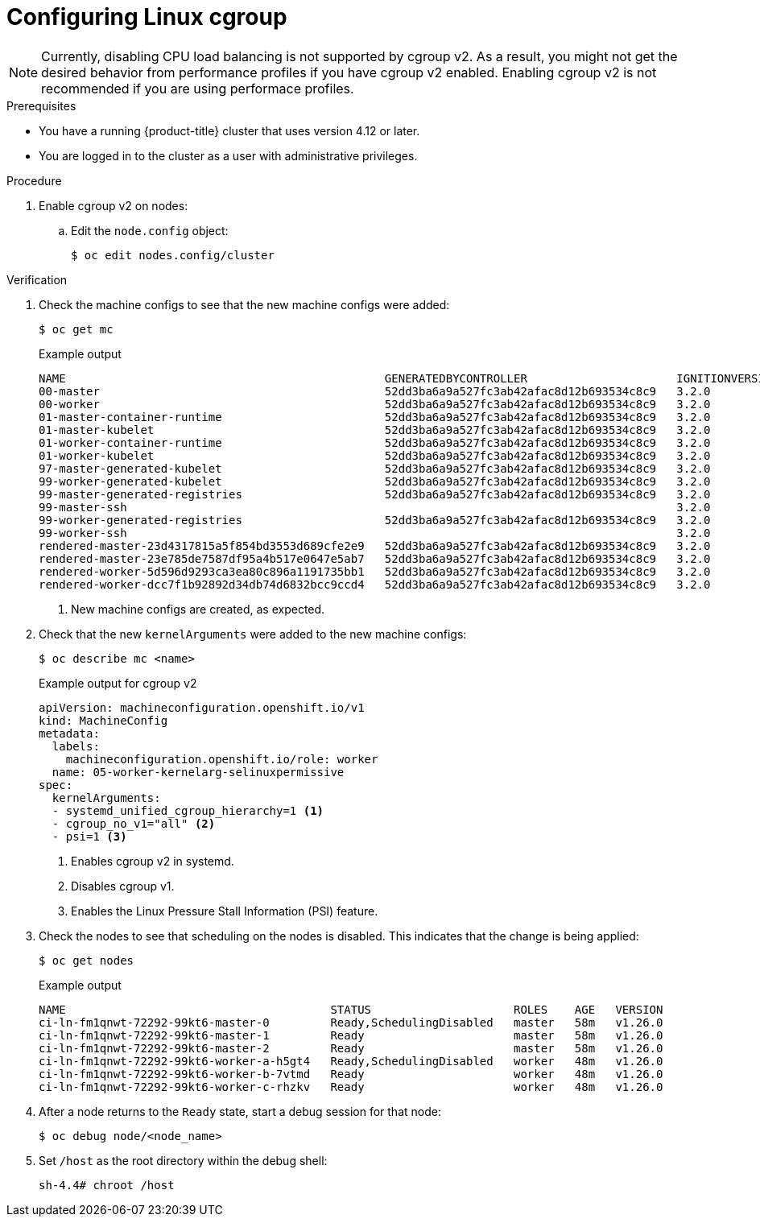 // Module included in the following assemblies:
//
// * nodes/clusters/nodes-cluster-cgroups-2.adoc
// * post_installation_configuration/machine-configuration-tasks.adoc

ifeval::["{context}" == "nodes-cluster-cgroups-2"]
:nodes:
endif::[]
ifeval::["{context}" == "post-install-cluster-tasks"]
:post:
endif::[]

:_content-type: PROCEDURE
[id="nodes-clusters-cgroups-2_{context}"]
= Configuring Linux cgroup

ifdef::post[]
link:https://www.kernel.org/doc/html/latest/admin-guide/cgroup-v2.html[Linux control group version 1] (cgroup v1) is enabled by default. You can enable link:https://www.kernel.org/doc/html/latest/admin-guide/cgroup-v2.html[Linux control group version 2] (cgroup v2) in your cluster by editing the `node.config` object. Enabling cgroup v2 in {product-title} disables all cgroup version 1 controllers and hierarchies in your cluster. 

cgroup v2 is the next version of the Linux cgroup API. cgroup v2 offers several improvements over cgroup v1, including a unified hierarchy, safer sub-tree delegation, new features such as link:https://www.kernel.org/doc/html/latest/accounting/psi.html[Pressure Stall Information], and enhanced resource management and isolation.

You can change between cgroup v1 and cgroup v2, as needed.  For more information, see "Configuring the Linux cgroup on your nodes" in the "Additional resources" of this section. 
endif::post[]

ifdef::nodes[]
You can enable link:https://www.kernel.org/doc/html/latest/admin-guide/cgroup-v1.html[Linux control group version 1] (cgroup v1) or link:https://www.kernel.org/doc/html/latest/admin-guide/cgroup-v2.html[Linux control group version 2] (cgroup v2)  by editing the `node.config` object. The default is cgroup v1.
endif::nodes[]

[NOTE]
====
Currently, disabling CPU load balancing is not supported by cgroup v2. As a result, you might not get the desired behavior from performance profiles if you have cgroup v2 enabled. Enabling cgroup v2 is not recommended if you are using performace profiles. 
====

.Prerequisites
* You have a running {product-title} cluster that uses version 4.12 or later.
* You are logged in to the cluster as a user with administrative privileges.

.Procedure

. Enable cgroup v2 on nodes:

.. Edit the `node.config` object:
+
[source,terminal]
----
$ oc edit nodes.config/cluster
----

ifdef::post[]
.. Add `spec.cgroupMode: "v2"`:
+
.Example `node.config` object
[source,yaml]
----
apiVersion: config.openshift.io/v1
kind: Node
metadata:
  annotations:
    include.release.openshift.io/ibm-cloud-managed: "true"
    include.release.openshift.io/self-managed-high-availability: "true"
    include.release.openshift.io/single-node-developer: "true"
    release.openshift.io/create-only: "true"
  creationTimestamp: "2022-07-08T16:02:51Z"
  generation: 1
  name: cluster
  ownerReferences:
  - apiVersion: config.openshift.io/v1
    kind: ClusterVersion
    name: version
    uid: 36282574-bf9f-409e-a6cd-3032939293eb
  resourceVersion: "1865"
  uid: 0c0f7a4c-4307-4187-b591-6155695ac85b
spec:
  cgroupMode: "v2" <1>
...
----
<1> Enables cgroup v2.
endif::post[]

ifdef::nodes[]
.. Edit the `spec.cgroupMode` parameter:
+
.Example `node.config` object
[source,yaml]
----
apiVersion: config.openshift.io/v1
kind: Node
metadata:
  annotations:
    include.release.openshift.io/ibm-cloud-managed: "true"
    include.release.openshift.io/self-managed-high-availability: "true"
    include.release.openshift.io/single-node-developer: "true"
    release.openshift.io/create-only: "true"
  creationTimestamp: "2022-07-08T16:02:51Z"
  generation: 1
  name: cluster
  ownerReferences:
  - apiVersion: config.openshift.io/v1
    kind: ClusterVersion
    name: version
    uid: 36282574-bf9f-409e-a6cd-3032939293eb
  resourceVersion: "1865"
  uid: 0c0f7a4c-4307-4187-b591-6155695ac85b
spec:
  cgroupMode: "v2" <1>
...
----
<1> Specify `v2` to enable cgroup v2 or `v1` for cgroup v1.
endif::nodes[]

.Verification

. Check the machine configs to see that the new machine configs were added:
+
[source,terminal]
----
$ oc get mc
----
+
.Example output
[source,terminal]
----
NAME                                               GENERATEDBYCONTROLLER                      IGNITIONVERSION   AGE
00-master                                          52dd3ba6a9a527fc3ab42afac8d12b693534c8c9   3.2.0             33m
00-worker                                          52dd3ba6a9a527fc3ab42afac8d12b693534c8c9   3.2.0             33m
01-master-container-runtime                        52dd3ba6a9a527fc3ab42afac8d12b693534c8c9   3.2.0             33m
01-master-kubelet                                  52dd3ba6a9a527fc3ab42afac8d12b693534c8c9   3.2.0             33m
01-worker-container-runtime                        52dd3ba6a9a527fc3ab42afac8d12b693534c8c9   3.2.0             33m
01-worker-kubelet                                  52dd3ba6a9a527fc3ab42afac8d12b693534c8c9   3.2.0             33m
97-master-generated-kubelet                        52dd3ba6a9a527fc3ab42afac8d12b693534c8c9   3.2.0             33m
99-worker-generated-kubelet                        52dd3ba6a9a527fc3ab42afac8d12b693534c8c9   3.2.0             33m
99-master-generated-registries                     52dd3ba6a9a527fc3ab42afac8d12b693534c8c9   3.2.0             33m
99-master-ssh                                                                                 3.2.0             40m
99-worker-generated-registries                     52dd3ba6a9a527fc3ab42afac8d12b693534c8c9   3.2.0             33m
99-worker-ssh                                                                                 3.2.0             40m
rendered-master-23d4317815a5f854bd3553d689cfe2e9   52dd3ba6a9a527fc3ab42afac8d12b693534c8c9   3.2.0             10s <1>
rendered-master-23e785de7587df95a4b517e0647e5ab7   52dd3ba6a9a527fc3ab42afac8d12b693534c8c9   3.2.0             33m
rendered-worker-5d596d9293ca3ea80c896a1191735bb1   52dd3ba6a9a527fc3ab42afac8d12b693534c8c9   3.2.0             33m
rendered-worker-dcc7f1b92892d34db74d6832bcc9ccd4   52dd3ba6a9a527fc3ab42afac8d12b693534c8c9   3.2.0             10s
----
<1> New machine configs are created, as expected.

. Check that the new `kernelArguments` were added to the new machine configs:
+
[source,terminal]
----
$ oc describe mc <name>
----
+
ifdef::nodes[]
.Example output for cgroup v1
[source,terminal]
----
apiVersion: machineconfiguration.openshift.io/v1
kind: MachineConfig
metadata:
  labels:
    machineconfiguration.openshift.io/role: worker
  name: 05-worker-kernelarg-selinuxpermissive
spec:
  kernelArguments:
    systemd.unified_cgroup_hierarchy=0 <1>
    systemd.legacy_systemd_cgroup_controller=1 <2>
----
<1> Enables cgroup v1 in systemd.
<2> Disables cgroup v2.
+
endif::nodes[]
.Example output for cgroup v2
[source,terminal]
----
apiVersion: machineconfiguration.openshift.io/v1
kind: MachineConfig
metadata:
  labels:
    machineconfiguration.openshift.io/role: worker
  name: 05-worker-kernelarg-selinuxpermissive
spec:
  kernelArguments:
  - systemd_unified_cgroup_hierarchy=1 <1>
  - cgroup_no_v1="all" <2>
  - psi=1 <3>
----
<1> Enables cgroup v2 in systemd.
<2> Disables cgroup v1.
<3> Enables the Linux Pressure Stall Information (PSI) feature.

. Check the nodes to see that scheduling on the nodes is disabled. This indicates that the change is being applied:
+
[source,terminal]
----
$ oc get nodes
----
+
.Example output
[source,terminal]
----
NAME                                       STATUS                     ROLES    AGE   VERSION
ci-ln-fm1qnwt-72292-99kt6-master-0         Ready,SchedulingDisabled   master   58m   v1.26.0
ci-ln-fm1qnwt-72292-99kt6-master-1         Ready                      master   58m   v1.26.0
ci-ln-fm1qnwt-72292-99kt6-master-2         Ready                      master   58m   v1.26.0
ci-ln-fm1qnwt-72292-99kt6-worker-a-h5gt4   Ready,SchedulingDisabled   worker   48m   v1.26.0
ci-ln-fm1qnwt-72292-99kt6-worker-b-7vtmd   Ready                      worker   48m   v1.26.0
ci-ln-fm1qnwt-72292-99kt6-worker-c-rhzkv   Ready                      worker   48m   v1.26.0
----

. After a node returns to the `Ready` state, start a debug session for that node:
+
[source,terminal]
----
$ oc debug node/<node_name>
----

. Set `/host` as the root directory within the debug shell:
+
[source,terminal]
----
sh-4.4# chroot /host
----

ifdef::post[]
. Check that the `sys/fs/cgroup/cgroup2fs` file is present on your nodes. This file is created by cgroup v2:
+
[source,terminal]
----
$ stat -c %T -f /sys/fs/cgroup
----
+
.Example output
[source,terminal]
----
cgroup2fs
----
endif::post[]
ifdef::nodes[]
. Check that the `sys/fs/cgroup/cgroup2fs` or `sys/fs/cgroup/tmpfs` file is present on your nodes:
+
[source,terminal]
----
$ stat -c %T -f /sys/fs/cgroup
----
+
.Example output for cgroup v1
[source,terminal]
----
tmp2fs
----
+
.Example output for cgroup v2
[source,terminal]
----
cgroup2fs
----
endif::nodes[]

ifeval::["{context}" == "nodes-cluster-cgroups-2"]
:!nodes:
endif::[]
ifeval::["{context}" == "post-install-cluster-tasks"]
:!post:
endif::[]
